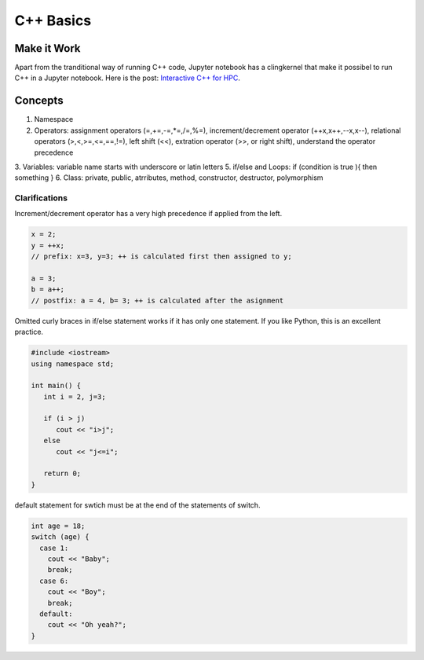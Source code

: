 C++ Basics
===================



Make it Work
-------------------

Apart from the tranditional way of running C++ code, Jupyter notebook has a clingkernel that make it possibel to run C++ in a Jupyter notebook. Here is the post: `Interactive C++ for HPC <http://johntfoster.github.io/posts/interactive-c%2B%2B-for-hpc.html>`_.


Concepts
-----------------

1. Namespace
2. Operators: assignment operators (=,+=,-=,*=,/=,%=), increment/decrement operator (++x,x++,--x,x--), relational operators (>,<,>=,<=,==,!=), left shift (<<), extration operator (>>, or right shift), understand the operator precedence
3. Variables: variable name starts with underscore or latin letters
5. if/else and Loops: if (condition is true ){ then something }
6. Class: private, public, atrributes, method, constructor, destructor, polymorphism


Clarifications
~~~~~~~~~~~~~~~~~~~~~~~~

Increment/decrement operator has a very high precedence if applied from the left.

.. code-block:: c++

   x = 2;
   y = ++x;
   // prefix: x=3, y=3; ++ is calculated first then assigned to y;

   a = 3;
   b = a++;
   // postfix: a = 4, b= 3; ++ is calculated after the asignment


Omitted curly braces in if/else statement works if it has only one statement. If you like Python, this is an excellent practice.

.. code-block:: c++

   #include <iostream>
   using namespace std;

   int main() {
      int i = 2, j=3;

      if (i > j)
         cout << "i>j";
      else
         cout << "j<=i";

      return 0;
   }


default statement for swtich must be at the end of the statements of switch.


.. code-block:: c++

   int age = 18;
   switch (age) {
     case 1:
       cout << "Baby";
       break;
     case 6:
       cout << "Boy";
       break;
     default:
       cout << "Oh yeah?";
   }
